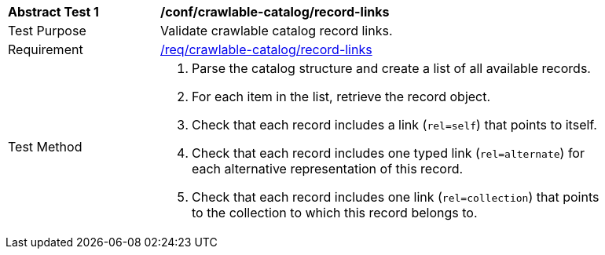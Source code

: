 [[ats_crawlable-catalog_record-links]]
[width="90%",cols="2,6a"]
|===
^|*Abstract Test {counter:ats-id}* |*/conf/crawlable-catalog/record-links*
^|Test Purpose |Validate crawlable catalog record links.
^|Requirement |<<req_crawlable-catalog_record-links,/req/crawlable-catalog/record-links>>
^|Test Method |. Parse the catalog structure and create a list of all available records.
. For each item in the list, retrieve the record object.
. Check that each record includes a link (``rel=self``) that points to itself.
. Check that each record includes one typed link (``rel=alternate``) for each alternative representation of this record.
. Check that each record includes one link (``rel=collection``) that points to the collection to which this record belongs to.
|===

